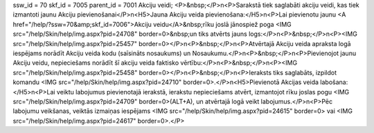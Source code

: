 ssw_id = 70skf_id = 7005parent_id = 7001Akciju veidi;<P>&nbsp;</P>\n<P>Sarakstā tiek saglabāti akciju veidi, kas tiek izmantoti jaunu Akciju pievienošanai</P>\n<H5>Jauna Akciju veida pievienošana:</H5>\n<P>Lai pievienotu jaunu <A href="/help/?ssw=70&amp;skf_id=7006">Akciju veidu</A>&nbsp;rīku joslā jānospiež poga <IMG src="/help/Skin/help/img.aspx?pid=24708" border=0>&nbsp;un tiks atvērts jauns logs:</P>\n<P>&nbsp;</P>\n<P><IMG src="/help/Skin/help/img.aspx?pid=25457" border=0></P>\n<P>&nbsp;</P>\n<P>Atvērtajā Akciju veida apraksta logā iespējams norādīt Akciju veida kodu (saīsināts nosaukums) un Nosaukumu.</P>\n<P>&nbsp;</P>\n<P>Pievienojot jaunu Akciju veidu, nepieciešams norādīt šī akciju veida faktisko vērtību:</P>\n<P>&nbsp;</P>\n<P><IMG src="/help/Skin/help/img.aspx?pid=25458" border=0></P>\n<P>&nbsp;</P>\n<P>Ieraksts tiks saglabāts, izpildot komandu <IMG src="/help/Skin/help/img.aspx?pid=24710" border=0>.</P>\n<H5>Pievienotā Akcijas veida labošana:</H5>\n<P>Lai veiktu labojumus pievienotajā ierakstā, ierakstu nepieciešams atvērt, izmantojot rīku joslas pogu <IMG src="/help/Skin/help/img.aspx?pid=24709" border=0>(ALT+A), un atvērtajā logā veikt labojumus.</P>\n<P>Pēc labojumu veikšanas, veiktās izmaiņas iespējams <IMG src="/help/Skin/help/img.aspx?pid=24615" border=0> vai <IMG src="/help/Skin/help/img.aspx?pid=24617" border=0>.</P>